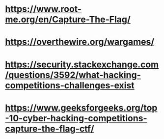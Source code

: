 * https://www.root-me.org/en/Capture-The-Flag/
* https://overthewire.org/wargames/
* https://security.stackexchange.com/questions/3592/what-hacking-competitions-challenges-exist
* https://www.geeksforgeeks.org/top-10-cyber-hacking-competitions-capture-the-flag-ctf/
